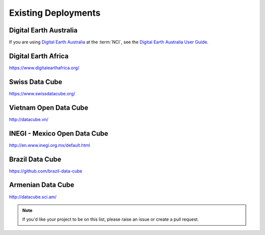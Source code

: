 
Existing Deployments
====================

Digital Earth Australia
-----------------------
If you are using `Digital Earth Australia`_ at the :term:`NCI`, see the
`Digital Earth Australia User Guide`_.

.. _`Digital Earth Australia`: https://www.ga.gov.au/dea
.. _`Digital Earth Australia User Guide`: https://docs.dea.ga.gov.au/


Digital Earth Africa
--------------------
https://www.digitalearthafrica.org/


Swiss Data Cube
---------------
https://www.swissdatacube.org/


Vietnam Open Data Cube
----------------------
http://datacube.vn/


INEGI - Mexico Open Data Cube
-----------------------------
http://en.www.inegi.org.mx/default.html


Brazil Data Cube
----------------
https://github.com/brazil-data-cube

Armenian Data Cube
------------------
http://datacube.sci.am/


.. note::

  If you'd like your project to be on this list, please raise an issue or create a pull request.

..
